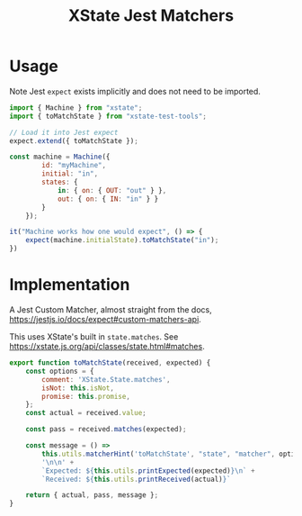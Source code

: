 #+TITLE: XState Jest Matchers
#+PROPERTY: header-args    :comments link :tangle ../src/xstate-jest-matchers.js

* Usage

Note Jest =expect= exists implicitly and does not need to be imported.

#+begin_src js
import { Machine } from "xstate";
import { toMatchState } from "xstate-test-tools";

// Load it into Jest expect
expect.extend({ toMatchState });

const machine = Machine({
        id: "myMachine",
        initial: "in",
        states: {
            in: { on: { OUT: "out" } },
            out: { on: { IN: "in" } }
        }
    });

it("Machine works how one would expect", () => {
    expect(machine.initialState).toMatchState("in");
})
#+end_src

* Implementation

A Jest Custom Matcher, almost straight from the docs, https://jestjs.io/docs/expect#custom-matchers-api.

This uses XState's built in =state.matches=. See https://xstate.js.org/api/classes/state.html#matches.

#+begin_src js
export function toMatchState(received, expected) {
    const options = {
        comment: 'XState.State.matches',
        isNot: this.isNot,
        promise: this.promise,
    };
    const actual = received.value;

    const pass = received.matches(expected);

    const message = () =>
        this.utils.matcherHint('toMatchState', "state", "matcher", options) +
        '\n\n' +
        `Expected: ${this.utils.printExpected(expected)}\n` +
        `Received: ${this.utils.printReceived(actual)}`

    return { actual, pass, message };
}
#+end_src
